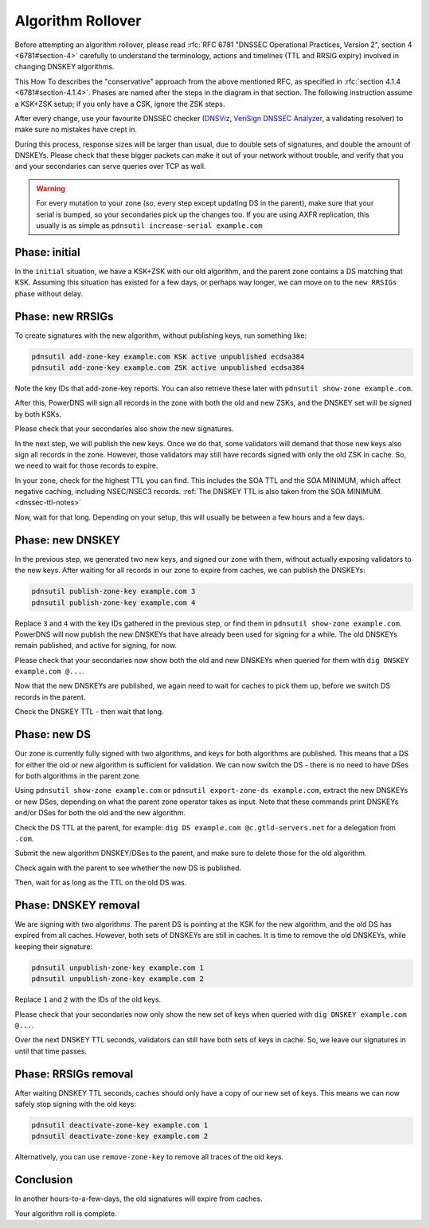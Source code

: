 Algorithm Rollover
==================

Before attempting an algorithm rollover, please read :rfc:`RFC 6781 "DNSSEC Operational Practices, Version 2", section 4 <6781#section-4>` carefully to understand the terminology, actions and timelines (TTL and RRSIG expiry) involved in changing DNSKEY algorithms.

This How To describes the "conservative" approach from the above mentioned RFC, as specified in :rfc:`section 4.1.4 <6781#section-4.1.4>`.
Phases are named after the steps in the diagram in that section.
The following instruction assume a KSK+ZSK setup; if you only have a CSK, ignore the ZSK steps.


After every change, use your favourite DNSSEC checker (`DNSViz <https://dnsviz.net/>`__, `VeriSign DNSSEC Analyzer <https://dnssec-debugger.verisignlabs.com/>`__, a validating resolver) to make sure no mistakes have crept in.

During this process, response sizes will be larger than usual, due to double sets of signatures, and double the amount of DNSKEYs.
Please check that these bigger packets can make it out of your network without trouble, and verify that you and your secondaries can serve queries over TCP as well.

.. warning::

    For every mutation to your zone (so, every step except updating DS in the parent), make sure that your serial is bumped, so your secondaries pick up the changes too.
    If you are using AXFR replication, this usually is as simple as ``pdnsutil increase-serial example.com``

Phase: initial
--------------

In the ``initial`` situation, we have a KSK+ZSK with our old algorithm, and the parent zone contains a DS matching that KSK.
Assuming this situation has existed for a few days, or perhaps way longer, we can move on to the ``new RRSIGs`` phase without delay.

Phase: new RRSIGs
-----------------

To create signatures with the new algorithm, without publishing keys, run something like:

.. code-block:: shell

    pdnsutil add-zone-key example.com KSK active unpublished ecdsa384
    pdnsutil add-zone-key example.com ZSK active unpublished ecdsa384

Note the key IDs that add-zone-key reports.
You can also retrieve these later with ``pdnsutil show-zone example.com``.

After this, PowerDNS will sign all records in the zone with both the old and new ZSKs, and the DNSKEY set will be signed by both KSKs.

Please check that your secondaries also show the new signatures.

In the next step, we will publish the new keys.
Once we do that, some validators will demand that those new keys also sign all records in the zone.
However, those validators may still have records signed with only the old ZSK in cache.
So, we need to wait for those records to expire.

In your zone, check for the highest TTL you can find.
This includes the SOA TTL and the SOA MINIMUM, which affect negative caching, including NSEC/NSEC3 records.
:ref:`The DNSKEY TTL is also taken from the SOA MINIMUM.<dnssec-ttl-notes>`

Now, wait for that long.
Depending on your setup, this will usually be between a few hours and a few days.

Phase: new DNSKEY
-----------------

In the previous step, we generated two new keys, and signed our zone with them, without actually exposing validators to the new keys.
After waiting for all records in our zone to expire from caches, we can publish the DNSKEYs:

.. code-block:: shell

    pdnsutil publish-zone-key example.com 3
    pdnsutil publish-zone-key example.com 4

Replace ``3`` and ``4`` with the key IDs gathered in the previous step, or find them in ``pdnsutil show-zone example.com``.
PowerDNS will now publish the new DNSKEYs that have already been used for signing for a while.
The old DNSKEYs remain published, and active for signing, for now.

Please check that your secondaries now show both the old and new DNSKEYs when queried for them with ``dig DNSKEY example.com @...``.

Now that the new DNSKEYs are published, we again need to wait for caches to pick them up, before we switch DS records in the parent.

Check the DNSKEY TTL - then wait that long.

Phase: new DS
-------------

Our zone is currently fully signed with two algorithms, and keys for both algorithms are published.
This means that a DS for either the old or new algorithm is sufficient for validation.
We can now switch the DS - there is no need to have DSes for both algorithms in the parent zone.

Using ``pdnsutil show-zone example.com`` or ``pdnsutil export-zone-ds example.com``, extract the new DNSKEYs or new DSes, depending on what the parent zone operator takes as input.
Note that these commands print DNSKEYs and/or DSes for both the old and the new algorithm.

Check the DS TTL at the parent, for example: ``dig DS example.com @c.gtld-servers.net`` for a delegation from ``.com``.

Submit the new algorithm DNSKEY/DSes to the parent, and make sure to delete those for the old algorithm.

Check again with the parent to see whether the new DS is published.

Then, wait for as long as the TTL on the old DS was.

Phase: DNSKEY removal
---------------------

We are signing with two algorithms.
The parent DS is pointing at the KSK for the new algorithm, and the old DS has expired from all caches.
However, both sets of DNSKEYs are still in caches.
It is time to remove the old DNSKEYs, while keeping their signature:

.. code-block:: shell

    pdnsutil unpublish-zone-key example.com 1
    pdnsutil unpublish-zone-key example.com 2

Replace ``1`` and ``2`` with the IDs of the old keys.

Please check that your secondaries now only show the new set of keys when queried with ``dig DNSKEY example.com @...``.

Over the next DNSKEY TTL seconds, validators can still have both sets of keys in cache.
So, we leave our signatures in until that time passes.

Phase: RRSIGs removal
---------------------

After waiting DNSKEY TTL seconds, caches should only have a copy of our new set of keys.
This means we can now safely stop signing with the old keys:

.. code-block:: shell

    pdnsutil deactivate-zone-key example.com 1
    pdnsutil deactivate-zone-key example.com 2

Alternatively, you can use ``remove-zone-key`` to remove all traces of the old keys.

Conclusion
----------

In another hours-to-a-few-days, the old signatures will expire from caches.

Your algorithm roll is complete.